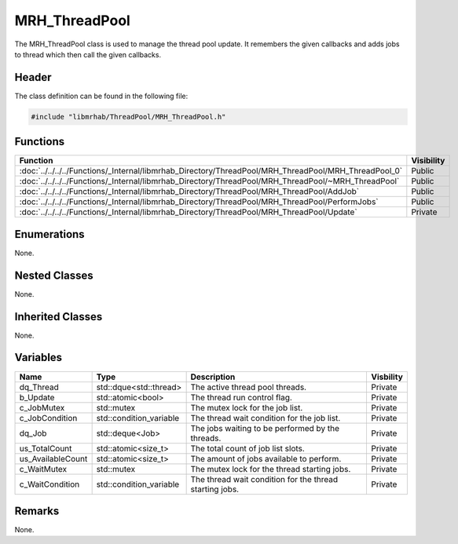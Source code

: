 MRH_ThreadPool
==============
The MRH_ThreadPool class is used to manage the thread pool update.
It remembers the given callbacks and adds jobs to thread which then 
call the given callbacks.

Header
------
The class definition can be found in the following file:

.. code-block:: c

    #include "libmrhab/ThreadPool/MRH_ThreadPool.h"


Functions
---------
.. list-table::
    :header-rows: 1

    * - Function
      - Visibility
    * - :doc:`../../../../Functions/_Internal/libmrhab_Directory/ThreadPool/MRH_ThreadPool/MRH_ThreadPool_0`
      - Public
    * - :doc:`../../../../Functions/_Internal/libmrhab_Directory/ThreadPool/MRH_ThreadPool/~MRH_ThreadPool`
      - Public
    * - :doc:`../../../../Functions/_Internal/libmrhab_Directory/ThreadPool/MRH_ThreadPool/AddJob`
      - Public
    * - :doc:`../../../../Functions/_Internal/libmrhab_Directory/ThreadPool/MRH_ThreadPool/PerformJobs`
      - Public
    * - :doc:`../../../../Functions/_Internal/libmrhab_Directory/ThreadPool/MRH_ThreadPool/Update`
      - Private


Enumerations
------------
None.

Nested Classes
--------------
None.

Inherited Classes
-----------------
None.

Variables
---------
.. list-table::
    :header-rows: 1

    * - Name
      - Type
      - Description
      - Visbility
    * - dq_Thread
      - std::dque<std::thread>
      - The active thread pool threads.
      - Private
    * - b_Update
      - std::atomic<bool>
      - The thread run control flag.
      - Private
    * - c_JobMutex
      - std::mutex
      - The mutex lock for the job list.
      - Private
    * - c_JobCondition
      - std::condition_variable
      - The thread wait condition for the job list.
      - Private
    * - dq_Job
      - std::deque<Job>
      - The jobs waiting to be performed by the threads.
      - Private
    * - us_TotalCount
      - std::atomic<size_t>
      - The total count of job list slots.
      - Private
    * - us_AvailableCount
      - std::atomic<size_t>
      - The amount of jobs available to perform.
      - Private
    * - c_WaitMutex
      - std::mutex
      - The mutex lock for the thread starting jobs.
      - Private
    * - c_WaitCondition
      - std::condition_variable
      - The thread wait condition for the thread starting jobs.
      - Private


Remarks
-------
None.